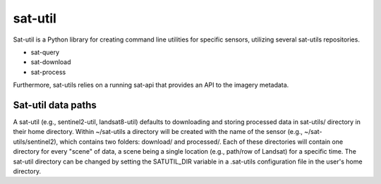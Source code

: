 sat-util
+++++++++++

.. image:: https://travis-ci.org/sat-utils/sat-util.svg?branch=develop
    :target: https://travis-ci.org/sat-utils/sat-util

Sat-util is a Python library for creating command line utilities for specific sensors, utilizing several sat-utils repositories.

- sat-query
- sat-download
- sat-process

Furthermore, sat-utils relies on a running sat-api that provides an API to the imagery metadata.

Sat-util data paths
-------------------

A sat-util (e.g., sentinel2-util, landsat8-util) defaults to downloading and storing processed data in sat-utils/ directory in their home directory. Within ~/sat-utils a directory will be created with the name of the sensor (e.g., ~/sat-utils/sentinel2), which contains two folders: download/ and processed/. Each of these directories will contain one directory for every "scene" of data, a scene being a single location (e.g., path/row of Landsat) for a specific time. The sat-util directory can be changed by setting the SATUTIL_DIR variable in a .sat-utils configuration file in the user's home directory.



